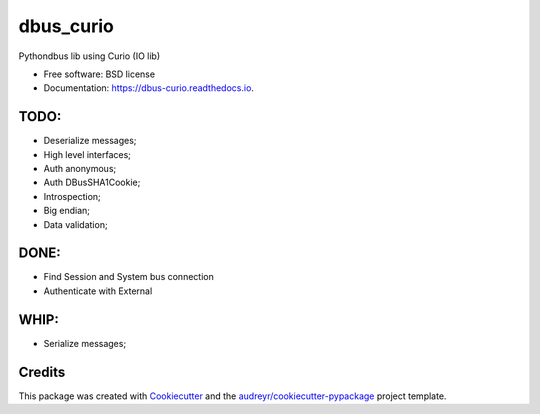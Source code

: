 ===============================
dbus_curio
===============================


.. image:: https://img.shields.io/pypi/v/dbus_curio.svg
        :target: https://pypi.python.org/pypi/dbus_curio

.. image:: https://img.shields.io/travis/hugosenari/dbus_curio.svg
        :target: https://travis-ci.org/hugosenari/dbus_curio

.. image:: https://readthedocs.org/projects/dbus-curio/badge/?version=latest
        :target: https://dbus-curio.readthedocs.io/en/latest/?badge=latest
        :alt: Documentation Status

.. image:: https://pyup.io/repos/github/hugosenari/dbus_curio/shield.svg
     :target: https://pyup.io/repos/github/hugosenari/dbus_curio/
     :alt: Updates


Pythondbus lib using Curio (IO lib)


* Free software: BSD license
* Documentation: https://dbus-curio.readthedocs.io.


TODO:
-----

* Deserialize messages;
* High level interfaces;
* Auth anonymous;
* Auth DBusSHA1Cookie;
* Introspection;
* Big endian;
* Data validation;


DONE:
-----

* Find Session and System bus connection
* Authenticate with External


WHIP:
-----

* Serialize messages;


Credits
---------

This package was created with Cookiecutter_ and the `audreyr/cookiecutter-pypackage`_ project template.

.. _Cookiecutter: https://github.com/audreyr/cookiecutter
.. _`audreyr/cookiecutter-pypackage`: https://github.com/audreyr/cookiecutter-pypackage

